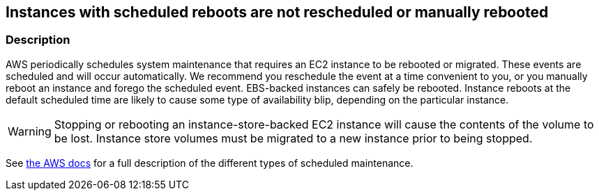 == Instances with scheduled reboots are not rescheduled or manually rebooted


=== Description 


AWS periodically schedules system maintenance that requires an EC2 instance to be rebooted or migrated.
These events are scheduled and will occur automatically.
We recommend you reschedule the event at a time convenient to you, or you manually reboot an instance and forego the scheduled event.
EBS-backed instances can safely be rebooted.
Instance reboots at the default scheduled time are likely to cause some type of availability blip, depending on the particular instance.

[WARNING]
====
Stopping or rebooting an instance-store-backed EC2 instance will cause the contents of the volume to be lost. Instance store volumes must be migrated to a new instance prior to being stopped.
====
See https://docs.aws.amazon.com/AWSEC2/latest/UserGuide/monitoring-instances-status-check_sched.html#types-of-scheduled-events[the AWS docs] for a full description of the different types of scheduled maintenance.

////
=== Fix - Runtime


AWS Console


Viewing Scheduled Events

. Log in to the AWS Management Console at https://console.aws.amazon.com/.

. Navigate to the https://console.aws.amazon.com/ec2/ [Amazon EC2 console].

. Choose Events from the navigation pane to view instances with scheduled events.
+
Rescheduling Events To choose a new time for a scheduled event, perform the following steps.
+
Note that not all event types can be rescheduled.

. Navigate to the https://console.aws.amazon.com/ec2/ [Amazon EC2 console].

. Choose Events from the navigation pane to view instances with scheduled events.

. Filter and select one or more instances.

. Choose Actions \-> Schedule event

. Select a new date and time prior to the event deadline, and click Save.
+
Rebooting an Instance You can reboot an instance to remove the scheduled event.
+
Note that only EBS-backed instances can be rebooted without data loss.

. Navigate to the https://console.aws.amazon.com/ec2/ [AWS EC2 console].

. Navigate to the Instances page.

. Select the instance to reboot.

. Select Actions* \-> Instance state \-> Reboot instance.


CLI Command


s
View instances with `instance-reboot` or `system-reboot` events (add the `--region` argument if needed):


[source,shell]
----
{
  "codes": [
    {
      "code": "aws ec2 describe-instance-status
--filters Name=event.code,Values=instance-reboot,system-reboot",
      "language": "shell"
    }
  ]
}
----
Schedule an event:


[source,shell]
----
{
  "codes": [
    {
      "code": "aws ec2 modify-instance-event-start-time
--instance-id i-1234567890abcdef0
--instance-event-id instance-event-0d59937288b749b32
--not-before 2019-03-25T10:00:00.000",
      "language": "shell"
    }
  ]
}
----
Reboot an instance (warning: ensure data on non-EBS storage is backed up or migrated): `aws ec2 reboot-instances --instance-ids i-1234567890abcdef0`
////